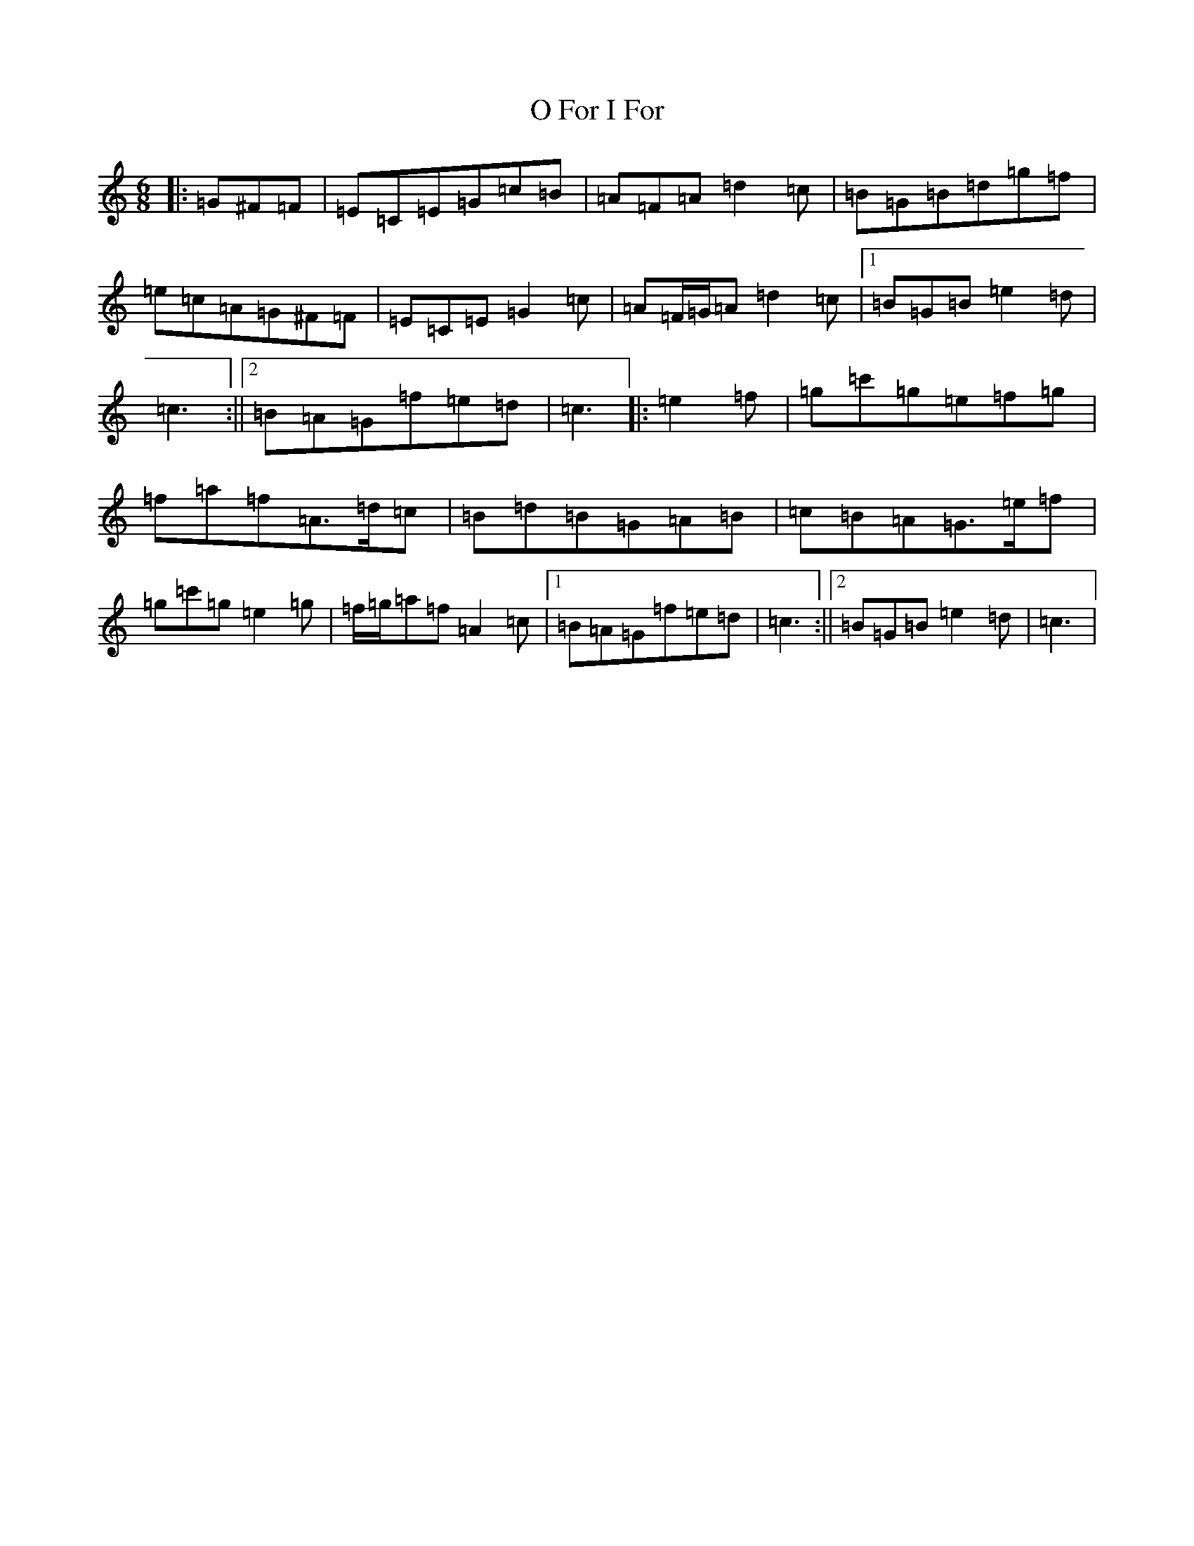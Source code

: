 X: 15680
T: O For I For
S: https://thesession.org/tunes/6979#setting6979
R: jig
M:6/8
L:1/8
K: C Major
|:=G^F=F|=E=C=E=G=c=B|=A=F=A=d2=c|=B=G=B=d=g=f|=e=c=A=G^F=F|=E=C=E=G2=c|=A=F/2=G/2=A=d2=c|1=B=G=B=e2=d|=c3:||2=B=A=G=f=e=d|=c3|:=e2=f|=g=c'=g=e=f=g|=f=a=f=A>=d=c|=B=d=B=G=A=B|=c=B=A=G>=e=f|=g=c'=g=e2=g|=f/2=g/2=a=f=A2=c|1=B=A=G=f=e=d|=c3:||2=B=G=B=e2=d|=c3|